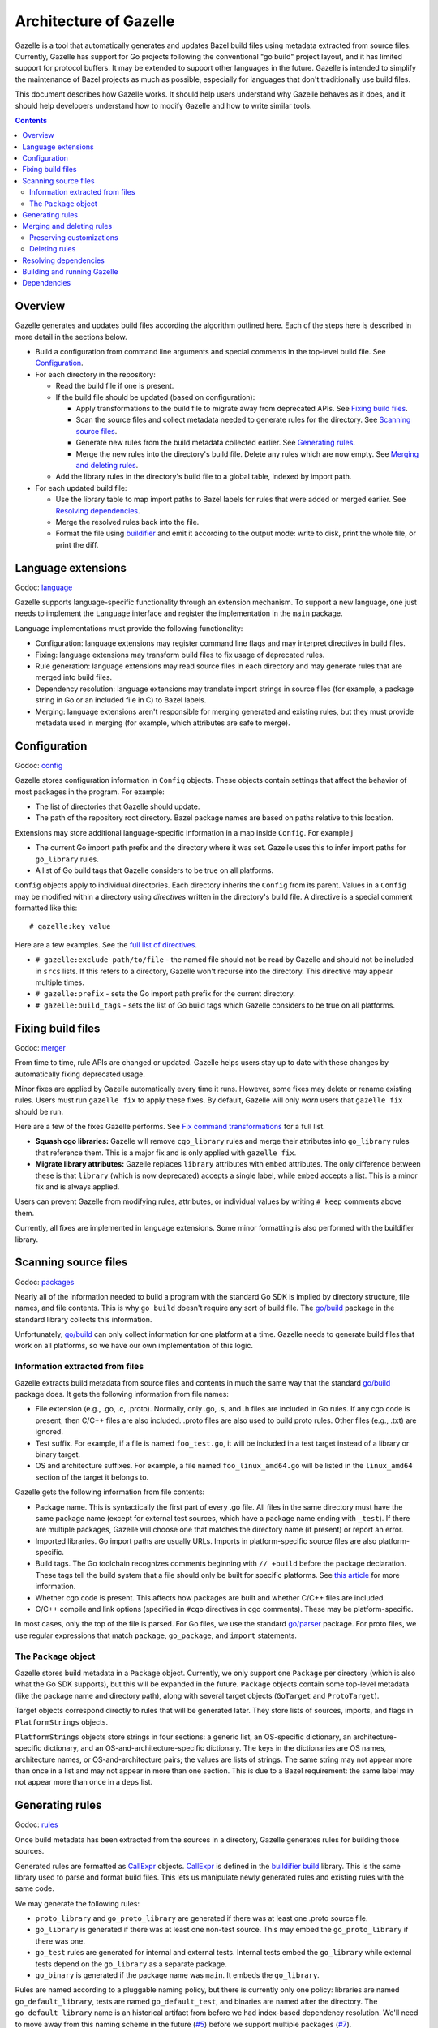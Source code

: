 Architecture of Gazelle
=======================

.. All external links are here.

.. Godoc links
.. _buildifier build: https://godoc.org/github.com/bazelbuild/buildtools/build
.. _config: https://godoc.org/github.com/bazelbuild/bazel-gazelle/internal/config
.. _go/build: https://godoc.org/go/build
.. _go/parser: https://godoc.org/go/parser
.. _language: https://godoc.org/github.com/bazelbuild/bazel-gazelle/internal/language
.. _merger: https://godoc.org/github.com/bazelbuild/bazel-gazelle/internal/merger
.. _packages: https://godoc.org/github.com/bazelbuild/bazel-gazelle/internal/packages
.. _resolve: https://godoc.org/github.com/bazelbuild/bazel-gazelle/internal/resolve
.. _rules: https://godoc.org/github.com/bazelbuild/bazel-gazelle/internal/rules
.. _CallExpr: https://godoc.org/github.com/bazelbuild/buildtools/build#CallExpr
.. _golang.org/x/tools/go/vcs: https://godoc.org/golang.org/x/tools/go/vcs

.. Other documentation links
.. _buildifier: https://github.com/bazelbuild/buildtools/tree/master/buildifier
.. _config_setting: https://docs.bazel.build/versions/master/be/general.html#config_setting
.. _Fix command transformations: README.rst#fix-command-transformations
.. _full list of directives: README.rst#Directives
.. _select: https://docs.bazel.build/versions/master/skylark/lib/globals.html#select

.. Issues
.. _#5: https://github.com/bazelbuild/bazel-gazelle/issues/5
.. _#7: https://github.com/bazelbuild/bazel-gazelle/issues/7

.. Actual content is below

Gazelle is a tool that automatically generates and updates Bazel build files
using metadata extracted from source files. Currently, Gazelle has support for
Go projects following the conventional "go build" project layout, and it has
limited support for protocol buffers. It may be extended to support other
languages in the future. Gazelle is intended to simplify the maintenance of
Bazel projects as much as possible, especially for languages that don't
traditionally use build files.

This document describes how Gazelle works. It should help users understand why
Gazelle behaves as it does, and it should help developers understand
how to modify Gazelle and how to write similar tools.

.. contents::

Overview
--------

Gazelle generates and updates build files according the algorithm outlined
here. Each of the steps here is described in more detail in the sections below.

* Build a configuration from command line arguments and special comments
  in the top-level build file. See Configuration_.

* For each directory in the repository:

  * Read the build file if one is present.

  * If the build file should be updated (based on configuration):

    * Apply transformations to the build file to migrate away from deprecated
      APIs. See `Fixing build files`_.

    * Scan the source files and collect metadata needed to generate rules
      for the directory. See `Scanning source files`_.

    * Generate new rules from the build metadata collected earlier. See
      `Generating rules`_.

    * Merge the new rules into the directory's build file. Delete any rules
      which are now empty. See `Merging and deleting rules`_.

  * Add the library rules in the directory's build file to a global table,
    indexed by import path.

* For each updated build file:

  * Use the library table to map import paths to Bazel labels for rules that 
    were added or merged earlier. See `Resolving dependencies`_.

  * Merge the resolved rules back into the file.

  * Format the file using buildifier_ and emit it according to the output mode:
    write to disk, print the whole file, or print the diff.

Language extensions
-------------------

Godoc: language_

Gazelle supports language-specific functionality through an extension mechanism.
To support a new language, one just needs to implement the ``Language``
interface and register the implementation in the ``main`` package.

``Language`` implementations must provide the following functionality:

* Configuration: language extensions may register command line flags and may
  interpret directives in build files.
* Fixing: language extensions may transform build files to fix usage of
  deprecated rules.
* Rule generation: language extensions may read source files in each directory
  and may generate rules that are merged into build files.
* Dependency resolution: language extensions may translate import strings
  in source files (for example, a package string in Go or an included file
  in C) to Bazel labels.
* Merging: language extensions aren't responsible for merging generated and
  existing rules, but they must provide metadata used in merging (for example,
  which attributes are safe to merge).

Configuration
-------------

Godoc: config_

Gazelle stores configuration information in ``Config`` objects. These objects
contain settings that affect the behavior of most packages in the program.
For example:

* The list of directories that Gazelle should update.
* The path of the repository root directory. Bazel package names are based
  on paths relative to this location.

Extensions may store additional language-specific information in a map inside
``Config``. For example:j

* The current Go import path prefix and the directory where it was set.
  Gazelle uses this to infer import paths for ``go_library`` rules.
* A list of Go build tags that Gazelle considers to be true on all platforms.

``Config`` objects apply to individual directories. Each directory inherits
the ``Config`` from its parent. Values in a ``Config`` may be modified within
a directory using *directives* written in the directory's build file. A
directive is a special comment formatted like this:

::

  # gazelle:key value

Here are a few examples. See the `full list of directives`_.

* ``# gazelle:exclude path/to/file`` - the named file should not be read by
  Gazelle and should not be included in ``srcs`` lists. If this refers to
  a directory, Gazelle won't recurse into the directory. This directive may
  appear multiple times.
* ``# gazelle:prefix`` - sets the Go import path prefix for the current
  directory.
* ``# gazelle:build_tags`` - sets the list of Go build tags which Gazelle
  considers to be true on all platforms.

Fixing build files
------------------

Godoc: merger_

From time to time, rule APIs are changed or updated. Gazelle helps users stay up
to date with these changes by automatically fixing deprecated usage.

Minor fixes are applied by Gazelle automatically every time it runs. However,
some fixes may delete or rename existing rules. Users must run ``gazelle fix``
to apply these fixes. By default, Gazelle will only *warn* users that
``gazelle fix`` should be run.

Here are a few of the fixes Gazelle performs. See `Fix command transformations`_
for a full list.

* **Squash cgo libraries:** Gazelle will remove ``cgo_library`` rules and
  merge their attributes into ``go_library`` rules that reference them.
  This is a major fix and is only applied with ``gazelle fix``.
* **Migrate library attributes:** Gazelle replaces ``library`` attributes
  with ``embed`` attributes. The only difference between these is that
  ``library`` (which is now deprecated) accepts a single label, while ``embed``
  accepts a list. This is a minor fix and is always applied.

Users can prevent Gazelle from modifying rules, attributes, or individual
values by writing ``# keep`` comments above them.

Currently, all fixes are implemented in language extensions. Some minor
formatting is also performed with the buildifier library.

Scanning source files
---------------------

Godoc: packages_

Nearly all of the information needed to build a program with the standard Go SDK
is implied by directory structure, file names, and file contents. This is why
``go build`` doesn't require any sort of build file. The `go/build`_ package in
the standard library collects this information.

Unfortunately, `go/build`_ can only collect information for one platform at
a time. Gazelle needs to generate build files that work on all platforms, so
we have our own implementation of this logic.

Information extracted from files
~~~~~~~~~~~~~~~~~~~~~~~~~~~~~~~~

Gazelle extracts build metadata from source files and contents in much the
same way that the standard `go/build`_ package does. It gets the following
information from file names:

* File extension (e.g., .go, .c, .proto). Normally, only .go, .s, and .h files
  are included in Go rules. If any cgo code is present, then C/C++ files are
  also included. .proto files are also used to build proto rules. Other files
  (e.g., .txt) are ignored.
* Test suffix. For example, if a file is named ``foo_test.go``, it will be
  included in a test target instead of a library or binary target.
* OS and architecture suffixes. For example, a file named ``foo_linux_amd64.go``
  will be listed in the ``linux_amd64`` section of the target it belongs to.

Gazelle gets the following information from file contents:

* Package name. This is syntactically the first part of every .go file. All
  files in the same directory must have the same package name (except for
  external test sources, which have a package name ending with ``_test``). If
  there are multiple packages, Gazelle will choose one that matches the
  directory name (if present) or report an error.
* Imported libraries. Go import paths are usually URLs. Imports in
  platform-specific source files are also platform-specific.
* Build tags. The Go toolchain recognizes comments beginning with ``// +build``
  before the package declaration. These tags tell the build system that a file
  should only be built for specific platforms. See `this article 
  <https://dave.cheney.net/2013/10/12/how-to-use-conditional-compilation-with-the-go-build-tool>`_
  for more information.
* Whether cgo code is present. This affects how packages are built and
  whether C/C++ files are included.
* C/C++ compile and link options (specified in ``#cgo`` directives in cgo
  comments). These may be platform-specific.

In most cases, only the top of the file is parsed. For Go files, we use the
standard `go/parser`_ package. For proto files, we use regular expressions that
match ``package``, ``go_package``, and ``import`` statements.

The ``Package`` object
~~~~~~~~~~~~~~~~~~~~~~

Gazelle stores build metadata in a ``Package`` object. Currently, we only
support one ``Package`` per directory (which is also what the Go SDK supports),
but this will be expanded in the future. ``Package`` objects contain some
top-level metadata (like the package name and directory path), along with
several target objects (``GoTarget`` and ``ProtoTarget``).

Target objects correspond directly to rules that will be generated later. They
store lists of sources, imports, and flags in ``PlatformStrings`` objects.

``PlatformStrings`` objects store strings in four sections: a generic list, an
OS-specific dictionary, an architecture-specific dictionary, and an
OS-and-architecture-specific dictionary. The keys in the dictionaries are OS
names, architecture names, or OS-and-architecture pairs; the values are lists of
strings. The same string may not appear more than once in a list and may not
appear in more than one section. This is due to a Bazel requirement: the same
label may not appear more than once in a ``deps`` list.

Generating rules
----------------

Godoc: rules_

Once build metadata has been extracted from the sources in a directory,
Gazelle generates rules for building those sources.

Generated rules are formatted as CallExpr_ objects. CallExpr_ is defined in the
`buildifier build`_ library. This is the same library used to parse and format
build files. This lets us manipulate newly generated rules and existing rules
with the same code.

We may generate the following rules:

* ``proto_library`` and ``go_proto_library`` are generated if there was at
  least one .proto source file.
* ``go_library`` is generated if there was at least one non-test source. This
  may embed the ``go_proto_library`` if there was one.
* ``go_test`` rules are generated for internal and external tests. Internal
  tests embed the ``go_library`` while external tests depend on the
  ``go_library`` as a separate package.
* ``go_binary`` is generated if the package name was ``main``. It embeds the
  ``go_library``.

Rules are named according to a pluggable naming policy, but there is currently
only one policy: libraries are named ``go_default_library``, tests are
named ``go_default_test``, and binaries are named after the directory. The
``go_default_library`` name is an historical artifact from before we had
index-based dependency resolution. We'll need to move away from this naming
scheme in the future (`#5`_) before we support multiple packages (`#7`_).

Sources, imports, and flags within each target are converted to expressions in a
straightforward fashion. The lists within ``PlatformStrings`` are converted to
list expressions. Dictionaries are converted to calls to `select`_ expressions
(when Bazel evaluates a `select`_ expression, it will choose one of several
provided lists, based on `config_setting`_ rules). Lists and select expressions
may be added together. For example:

.. code:: bzl

  go_library(
      name = "go_default_library",
      srcs = [
          "terminal.go",
      ] + select({
          "@io_bazel_rules_go//go/platform:darwin": [
              "util.go",
              "util_bsd.go",
          ],
          "@io_bazel_rules_go//go/platform:linux": [
              "util.go",
              "util_linux.go",
          ],
          "@io_bazel_rules_go//go/platform:windows": [
              "util_windows.go",
          ],
          "//conditions:default": [],
      }),
      ...
  )

At this point, Gazelle does not have enough information to generate expressions
``deps`` attributes. We only have a list of import strings extracted from source
files. These imports are stored temporarily in a special ``_gazelle_imports``
attribute in each rule. Later, the imports are converted to Bazel labels (see
`Resolving dependencies`_), and this attribute is replaced with ``deps``.

Merging and deleting rules
--------------------------

Godoc: merger_

Merging is the process of combining generated rules with the corresponding
rules in an existing build file. If no build file exists in a directory, a
new file is created with generated rules, and no merging is performed.

Merging occurs in two phases: pre-resolve, and post-resolve. This is due to an
interdependence with dependency resolution. Dependency resolution uses a table
of *merged* library rules, so it can't be performed until the pre-resolve merge
has occurred. After dependency resolution, we need to merge newly generated
``deps`` attributes; this is done in the post-resolve merge. The two phases use
the same algorithm.

During the merge process, Gazelle attempts to match generated rules with
existing rules that have the same name and same kind. Rules are only merged if
both name and kind match. If an existing rule has the same name as a generated
rule but a different kind, the generated rule will not be merged.  If no
existing rule matches a generated rule, the generated rule is simply appended to
the end of the file. Existing rules that don't match any generated rule are not
modified.

When Gazelle identifies a matching pair of rules, it combines each attribute
according to the algorithm below. If an attribute is present in the generated
rule but not in the existing rule, it is copied to the merged rule verbatim. If
an attribute is present in the existing rule but not the generated rule, Gazelle
behaves as if the generated attribute were present but empty.

* For each value in the existing rule's attribute:

  * If the value also appears in the generated rule's attribute or is marked
    with a ``# keep`` comment, preserve it. Otherwise, delete it.

* For each value in the generated rule's attribute:

  * If the value appears in the generated rule's attribute, ignore it.
    Otherwise, add it to the merged rule.

* If the merged attribute is empty, delete it.

When a value is present in both the existing and generated attributes, we use
the existing value instead of the generated value, since this preserves
comments.

Some attributes are considered *unmergeable*, for example, ``visibility`` and
``gc_goopts``. Gazelle may add these attributes to existing rules if they are
not already present, but existing values won't be modified or deleted.

Preserving customizations
~~~~~~~~~~~~~~~~~~~~~~~~~

Gazelle has several mechanisms for preserving manual modifications to build
files. Some of these mechanisms work automatically; others require explicit
comments.

* Gazelle will not modify or delete rules that don't appear to have been
  generated by Gazelle.
* As mentioned above, some attributes are considered unmergeable. Gazelle may
  set initial values for these but won't delete or replace existing values.
* ``# keep`` comments may be attached to any rule, attribute, or value
  to prevent Gazelle from modifying it.
* ``# gazelle:exclude <file>`` directives can be used to prevent Gazelle from
  adding files to source lists (for example, checked-in .pb.go files). They
  can also prevent Gazelle from recursing into directories that contain
  unbuildable code (e.g., ``testdata``).
* ``# gazelle:ignore`` directives prevent Gazelle from making any modifications
  to build files that contain them.

Deleting rules
~~~~~~~~~~~~~~

Deletion is a special case of the merging algorithm.

When Gazelle generates rules for a package (see `Generating rules`_), it
actually produces two lists of rules: a list of rules for buildable targets,
and a list of empty rules that may be deleted. The empty rules have no
attributes other than ``name``.

The empty rules are merged using the same algorithm as the other generated
rules. If, after merging, an empty rule has no attributes that would make the
rule buildable (for example, ``srcs``, or ``deps``), the rule will be deleted.

Resolving dependencies
----------------------

Godoc: resolve_

When Gazelle generates rules for a package (see `Generating
rules`_), it stores names of the libraries imported by each rule in a special
``_gazelle_imports`` attribute. During dependency resolution, Gazelle maps these
imports to Bazel labels and replaces ``_gazelle_imports`` with ``deps``.

Before dependency resolution starts, Gazelle builds a table of all known
libraries. This includes ``go_library``, ``go_proto_library``, and
``proto_library`` rules. The table is populated by scanning build files after
the pre-resolve merge, so existing and newly generated rules are included
in the table, and deleted rules are excluded. Once all library rules have been
added, Gazelle indexes the table by language-specific import path.

Gazelle resolves each import string in ``_gazelle_imports`` as follows:

* If the import is part of the standard library, it is dropped. Standard
  library dependencies are implicit.

* If the import is provided by exactly one rule in the library table, the label
  for that rule is used.

* If the import is provided by multiple libraries, we attempt to resolve
  the ambiguity.

  * For Go, we apply the vendoring algorithm. Vendored libraries aren't visible
    outside of the vendor directory's parent.

  * Go libraries that are embedded by other Go libraries are not considered.
    Embedded libraries may be incomplete.

  * When an ambiguity can't be resolved, Gazelle logs an error and skips
    the dependency.

* If the import is not provided by any rule in the import table, we attempt
  to resolve the dependency using heuristics:

  * If the import path starts with the current prefix (set with a 
    ``# gazelle:prefix`` directive or on the command line), we construct a label
    by concatenating the prefix directory and the portion of the import path
    below the prefix into a package name.

  * Otherwise, the import path is considered external and is resolved
    according to the external mode set on the command line.

    * In ``external`` mode, Gazelle determines the portion of the import path
      that corresponds to a repository using `golang.org/x/tools/go/vcs`_. This
      part of the path is converted into a repository name (for example,
      ``@org_golang_x_tools``), and the rest is converted to a package name.

    * In ``vendored`` mode, Gazelle constructs a label by prepending ``vendor/``
      to the import path.

Note that ``visibility`` attributes are not considered when resolving imports.
This was part of an initial prototype, but it was confusing in many situations.

Building and running Gazelle
----------------------------

Gazelle is a regular Go program. It can be built, installed, and run without
Bazel, using the regular Go SDK.

.. code:: bash

  $ go get -u github.com/bazelbuild/bazel-gazelle/cmd/gazelle
  $ gazelle -go_prefix example.com/project

We lightly discourage this method of running Gazelle. All developers on a
project should use the same version of Gazelle to ensure the build files
they generate are consistent. The easiest way to accomplish this is to build
and run Gazelle through Bazel. Gazelle may added to a WORKSPACE file, 
built as a normal ``go_binary``, then installed or run from the ``bazel-bin/``
directory.

.. code:: bash

  $ bazel build @bazel_gazelle//cmd/gazelle
  $ bazel-bin/external/bazel_gazelle/cmd/gazelle/gazelle -go_prefix example.com/project

It's usually better to invoke Gazelle through a wrapper script though. This
saves typing and ensures Gazelle is run with a consistent set of arguments.
We provide a Bazel rule that generates such a wrapper script. Developers may
add a snippet like the one below to a build file:

.. code:: bzl

  load("@bazel_gazelle//:def.bzl", "gazelle")

  gazelle(
      name = "gazelle",
      command = "fix",
      external = "vendored",
      prefix = "example.com/project",
  )

This script may be built and executed in a single command with ``bazel run``.

.. code:: bash

  $ bazel run //:gazelle

This is the most convenient way to run Gazelle, and it's what we recommend to
users. However, there are two issues with running Gazelle in this
fashion. First, binaries executed by ``bazel run`` are run in the Bazel
execroot, not the user's current directory. The wrapper script uses a hack
(dereferencing symlinks) to jump to the top of the workspace source tree before
running Gazelle. Second, ``bazel run`` holds a lock on the Bazel output
directory. This means Gazelle cannot invoke Bazel without deadlocking. Commands
like ``bazel query`` would be helpful for detecting generated code, but it's not
safe to use them.

To avoid these limitations, the wrapper script may be copied to the workspace
and optionally checked into version control. When the wrapper script is run
directly (without ``bazel run``), it will rebuild itself to ensure no changes
are needed. If the rebuilt script differs from the running script, it will
prompt the user to copy the rebuilt script into the workspace again.

.. code:: bash

  $ bazel build //:gazelle
  Target //:gazelle up-to-date:
    bazel-bin/gazelle.bash
  ____Elapsed time: 1.326s, Critical Path: 0.00s
  $ cp bazel-bin/gazelle.bash gazelle.bash
  $ ./gazelle.bash

Dependencies
------------

Gazelle has the following dependencies:

github.com/bazelbuild/bazel-skylib
  Skylark utility used to generate wrapper script in the ``gazelle`` rule.
github.com/bazelbuild/buildtools/build
  Used to parse and rewrite build files.
github.com/bazelbuild/rules_go
  Used to build and test Gazelle through Bazel. Gazelle can aslo be built on its
  own with the Go SDK.
github.com/pelletier/go-toml
  Used to import dependencies from dep Gopkg.lock files.
golang.org/x/tools/vcs
  Used during dependency resolution to determine the repository prefix for a
  given import path. This uses the network.
